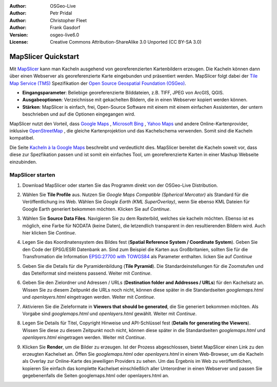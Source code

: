:Author: OSGeo-Live
:Author: Petr Pridal
:Author: Christopher Fleet
:Author: Frank Gasdorf
:Version: osgeo-live6.0
:License: Creative Commons Attribution-ShareAlike 3.0 Unported  (CC BY-SA 3.0)

.. image:: /images/project_logos/logo-mapslicer.png
  :scale: 100 %
  :alt: project logo
  :align: right

MapSlicer Quickstart
~~~~~~~~~~~~~~~~~~~~~~~~~~~~~~~~~~~~~~~~~~~~~~~~~~~~~~~~~~~~~~~~~~~~~~~~~~~~~~~~

Mit `MapSlicer <https://wiki.osgeo.org/wiki/MapSlicer>`_ kann man Kacheln ausgehend von georeferenzierten Kartenbildern erzeugen.
Die Kacheln können dann über einen Webserver als georeferenzierte Karte eingebunden und präsentiert werden.
MapSlicer folgt dabei der `Tile Map Service (TMS) <http://wiki.osgeo.org/wiki/Tile_Map_Service_Specification>`_ 
Spezifikation der `Open Source Geospatial Foundation (OSGeo) <http://www.osgeo.org/>`_.

* **Eingangsparameter**: Beliebige georeferenzierte Bilddateien, z.B. TIFF, JPEG von ArcGIS, QGIS.

* **Ausgabeoptionen**: Verzeichnisse mit gekachelten Bildern, die in einen Webserver kopiert werden 
  können.

* **Stärken**: MapSlicer is einfach, frei, Open-Source Software mit einem mit einem einfachen Assistenten, 
  der untern beschrieben und auf die Optionen eingegangen wird.

MapSlicer nutzt den Vorteil, dass `Google Maps <http://maps.google.com/>`_ , `Microsoft Bing <http://maps.bing.com>`_ ,
`Yahoo Maps <http://maps.yahoo.com/>`_  und andere Online-Kartenprovider, inklusive 
`OpenStreetMap <http://www.openstreetmap.org/>`_ , die gleiche Kartenprojektion und das Kachelschema verwenden. 
Somit sind die Kacheln kompatibel.

Die Seite `Kacheln à la Google Maps <http://www.maptiler.org/google-maps-coordinates-tile-bounds-projection/>`_ 
beschreibt und verdeutlicht dies. MapSlicer bereitet die Kacheln soweit vor, dass diese zur Spezfikation passen 
und ist somit ein einfaches Tool, um georeferenzierte Karten in einer Mashup Webseite einzubinden.


MapSlicer starten
--------------------------------------------------------------------------------

#. Download MapSlicer oder starten Sie das Programm direkt von der OSGeo-Live Distribution.

#. Wählen Sie **Tile Profile** aus. Nutzen Sie *Google Maps Compatible (Spherical Mercator)* als Standard 
   für die Veröffentlichung ins Web. Wählen Sie *Google Earth (KML SuperOverlay)*, wenn Sie ebenso KML 
   Dateien für Google Earth generiert bekommen möchten. Klicken Sie auf *Continue*.

   .. image:: /images/projects/mapslicer/mapslicer1.jpg
      :width: 60 %
      :align: center

#. Wählen Sie **Source Data Files**. Navigieren Sie zu dem Rasterbild, welches sie kacheln möchten. 
   Ebenso ist es möglich, eine Farbe für NODATA (keine Daten), die letzendlich transparent in den 
   resultierenden Bildern wird. Auch hier klicken Sie *Continue*.

   .. image:: /images/projects/mapslicer/mapslicer2.jpg
      :width: 60 %
      :align: center

#. Legen Sie das Koordinatensystem des Bildes fest (**Spatial Reference System / Coordinate System**). Geben 
   Sie den Code der EPSG/ESRI Datenbank an. Sind zum Beispiel die Karten aus Großbritanien, sollten Sie für 
   die Transfromation die Information `EPSG:27700 with TOWGS84 <http://help.maptiler.org/coordinates/europe/uk>`_ 
   als Parameter enthalten. licken Sie auf *Continue* 

   .. image:: /images/projects/mapslicer/mapslicer3.jpg
      :width: 60 %
      :align: center

#. Geben Sie die Details für die Pyramidenbildung (**Tile Pyramid**). Die Standardeinstellungen für die Zoomstufen und das Deteiformat sind meistens passend. Weiter mit  *Continue*.

   .. image:: /images/projects/mapslicer/mapslicer4.jpg
      :width: 60 %
      :align: center

#. Geben Sie den Zielordner und Adressen / URLs (**Destination folder and Addresses / URLs**) für den 
   Kachelsatz an. Wissen Sie zu diesem Zeitpunkt die URLs noch nicht, können diese später in die 
   Standardseiten *googlemaps.html* und *openlayers.html* eingetragen werden. Weiter mit *Continue*.

   .. image:: /images/projects/mapslicer/mapslicer5.jpg
      :width: 60 %
      :align: center

#. Aktivieren Sie die Zieleformate in **Viewers that should be generated**, die Sie generiert 
   bekommen möchten. Als Vorgabe sind *googlemaps.html* und *openlayers.html* gewählt. Weiter mit *Continue*.


   .. image:: /images/projects/mapslicer/mapslicer6.jpg
      :width: 60 %
      :align: center

#. Legen Sie Details für Titel, Copyright Hinweise und API-Schlüssel fest (**Details for generating the Viewers**). 
   Wissen Sie diese zu diesem Zeitpunkt noch nicht, können diese später in die Standardseiten 
   *googlemaps.html* und *openlayers.html* eingetragen werden. Weiter mit *Continue*. 

   .. image:: /images/projects/mapslicer/mapslicer7.jpg
      :width: 60 %
      :align: center

#. Klicken Sie **Render**, um die Bilder zu erzeugen. Ist der Prozess abgeschlossen, bietet MapSlicer 
   einen Link zu den erzeugten Kachelset an. Öffen Sie *googlemaps.html* oder *openlayers.html* in 
   einem Web-Browser, um die Kacheln als Overlay zur Online-Karte des jeweiligen Providers zu sehen. 
   Um das Ergebnis im Web zu veröffentlichen, kopieren Sie einfach das komplette Kachelset einschließlich 
   aller Unterordner in einen Webserver und passen Sie gegebenenfalls die Seiten googlemaps.html oder 
   openlayers.html an.

